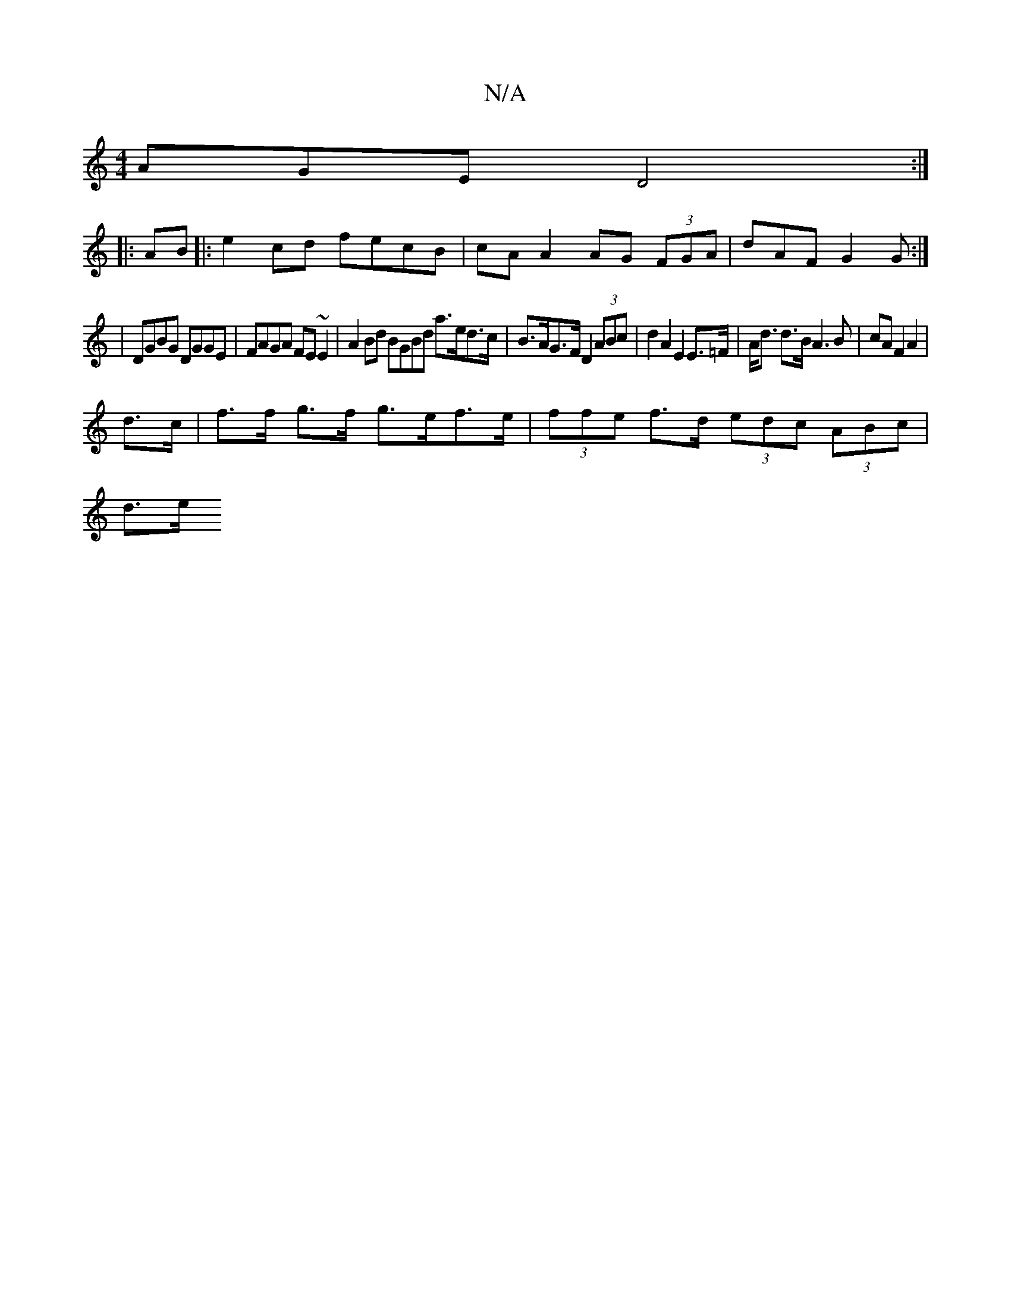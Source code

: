 X:1
T:N/A
M:4/4
R:N/A
K:Cmajor
AGE D4:|
|:AB|:e2cd fecB|cA A2 AG (3FGA|dAF G2G:|
|DGBG DGGE|FAGA FE~E2|A2Bd BGBd a>ed>c|B>AG>F D2 (3ABc | d2 A2 E2 E>=F | A<d d>B A3 B | cA F2 A2 | 
d>c | f>f g>f g>ef>e | (3ffe f>d (3edc (3ABc |
d>e